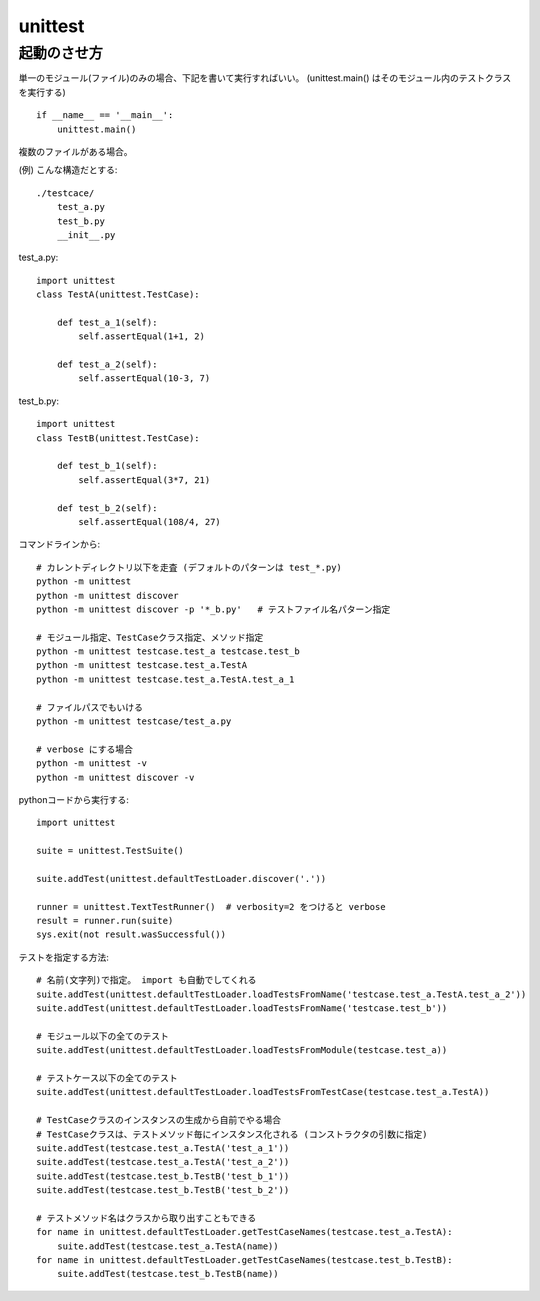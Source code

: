 ========================
unittest
========================




起動のさせ方
================


単一のモジュール(ファイル)のみの場合、下記を書いて実行すればいい。
(unittest.main() はそのモジュール内のテストクラスを実行する)

::

    if __name__ == '__main__':
        unittest.main()


複数のファイルがある場合。

(例) こんな構造だとする::

    ./testcace/
        test_a.py    
        test_b.py
        __init__.py

test_a.py::

    import unittest
    class TestA(unittest.TestCase):

        def test_a_1(self):
            self.assertEqual(1+1, 2)
            
        def test_a_2(self):
            self.assertEqual(10-3, 7)


test_b.py::

    import unittest
    class TestB(unittest.TestCase):

        def test_b_1(self):
            self.assertEqual(3*7, 21)

        def test_b_2(self):
            self.assertEqual(108/4, 27)


コマンドラインから::

    # カレントディレクトリ以下を走査 (デフォルトのパターンは test_*.py)
    python -m unittest
    python -m unittest discover
    python -m unittest discover -p '*_b.py'   # テストファイル名パターン指定

    # モジュール指定、TestCaseクラス指定、メソッド指定
    python -m unittest testcase.test_a testcase.test_b
    python -m unittest testcase.test_a.TestA
    python -m unittest testcase.test_a.TestA.test_a_1

    # ファイルパスでもいける
    python -m unittest testcase/test_a.py

    # verbose にする場合
    python -m unittest -v
    python -m unittest discover -v


pythonコードから実行する::

    import unittest

    suite = unittest.TestSuite()

    suite.addTest(unittest.defaultTestLoader.discover('.'))

    runner = unittest.TextTestRunner()  # verbosity=2 をつけると verbose
    result = runner.run(suite)
    sys.exit(not result.wasSuccessful())


テストを指定する方法::

    # 名前(文字列)で指定。 import も自動でしてくれる
    suite.addTest(unittest.defaultTestLoader.loadTestsFromName('testcase.test_a.TestA.test_a_2'))
    suite.addTest(unittest.defaultTestLoader.loadTestsFromName('testcase.test_b'))

    # モジュール以下の全てのテスト
    suite.addTest(unittest.defaultTestLoader.loadTestsFromModule(testcase.test_a))

    # テストケース以下の全てのテスト
    suite.addTest(unittest.defaultTestLoader.loadTestsFromTestCase(testcase.test_a.TestA))

    # TestCaseクラスのインスタンスの生成から自前でやる場合
    # TestCaseクラスは、テストメソッド毎にインスタンス化される (コンストラクタの引数に指定)
    suite.addTest(testcase.test_a.TestA('test_a_1'))
    suite.addTest(testcase.test_a.TestA('test_a_2'))
    suite.addTest(testcase.test_b.TestB('test_b_1'))
    suite.addTest(testcase.test_b.TestB('test_b_2'))

    # テストメソッド名はクラスから取り出すこともできる
    for name in unittest.defaultTestLoader.getTestCaseNames(testcase.test_a.TestA):
        suite.addTest(testcase.test_a.TestA(name))
    for name in unittest.defaultTestLoader.getTestCaseNames(testcase.test_b.TestB):
        suite.addTest(testcase.test_b.TestB(name))

